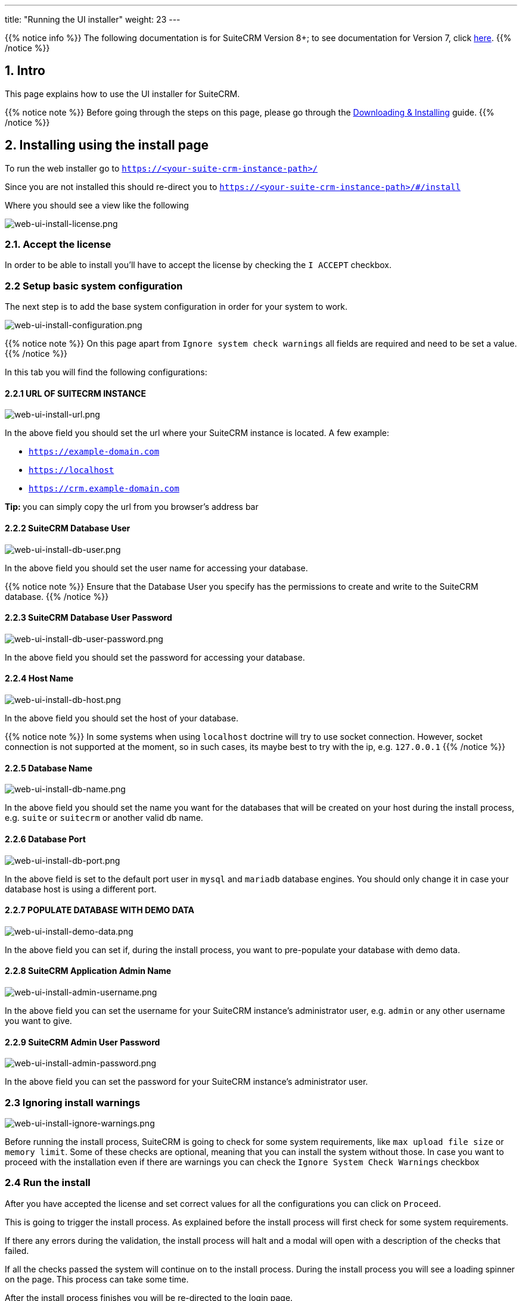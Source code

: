 ---
title: "Running the UI installer"
weight: 23
---

:imagesdir: /images/en/8.x/admin/install-guide

{{% notice info %}}
The following documentation is for SuiteCRM Version 8+; to see documentation for Version 7, click link:../../../../developer/introduction[here].
{{% /notice %}}

== 1. Intro

This page explains how to use the UI installer for SuiteCRM.



{{% notice note %}}
Before going through the steps on this page, please go through the link:../downloading-installing/[Downloading & Installing] guide.
{{% /notice %}}



== 2. Installing using the install page

To run the web installer go to `https://<your-suite-crm-instance-path>/`

Since you are not installed this should re-direct you to `https://<your-suite-crm-instance-path>/#/install`

Where you should see a view like the following

image:web-ui-install-license.png[web-ui-install-license.png]

=== 2.1. Accept the license

In order to be able to install you'll have to accept the license by checking the `I ACCEPT` checkbox.

=== 2.2 Setup basic system configuration

The next step is to add the base system configuration in order for your system to work.

image:web-ui-install-configuration.png[web-ui-install-configuration.png]

{{% notice note %}}
On this page apart from `Ignore system check warnings` all fields are required and need to be set a value.
{{% /notice %}}

In this tab you will find the following configurations:

==== 2.2.1 URL OF SUITECRM INSTANCE

image:web-ui-install-url.png[web-ui-install-url.png]

In the above field you should set the url where your SuiteCRM instance is located. A few example:

* `https://example-domain.com`
* `https://localhost`
* `https://crm.example-domain.com`

**Tip: ** you can simply copy the url from you browser's address bar

==== 2.2.2 SuiteCRM Database User

image:web-ui-install-db-user.png[web-ui-install-db-user.png]

In the above field you should set the user name for accessing your database.

{{% notice note %}}
Ensure that the Database User you specify has the permissions to create and write to the SuiteCRM database.
{{% /notice %}}

==== 2.2.3 SuiteCRM Database User Password

image:web-ui-install-db-user-password.png[web-ui-install-db-user-password.png]

In the above field you should set the password for accessing your database.


==== 2.2.4 Host Name

image:web-ui-install-db-host.png[web-ui-install-db-host.png]

In the above field you should set the host of your database.

{{% notice note %}}
In some systems when using `localhost` doctrine will try to use socket connection. However, socket connection is not supported at the moment, so in such cases, its maybe best to try with the ip, e.g. `127.0.0.1`
{{% /notice %}}

==== 2.2.5 Database Name

image:web-ui-install-db-name.png[web-ui-install-db-name.png]

In the above field you should set the name you want for the databases that will be created on your host during the install process, e.g. `suite` or `suitecrm` or another valid db name.

==== 2.2.6 Database Port

image:web-ui-install-db-port.png[web-ui-install-db-port.png]

In the above field is set to the default port user in `mysql` and `mariadb` database engines. You should only change it in case your database host is using a different port.

==== 2.2.7 POPULATE DATABASE WITH DEMO DATA

image:web-ui-install-demo-data.png[web-ui-install-demo-data.png]

In the above field you can set if, during the install process, you want to pre-populate your database with demo data.

==== 2.2.8 SuiteCRM Application Admin Name

image:web-ui-install-admin-username.png[web-ui-install-admin-username.png]

In the above field you can set the username for your SuiteCRM instance's administrator user, e.g. `admin` or any other username you want to give.

==== 2.2.9 SuiteCRM Admin User Password

image:web-ui-install-admin-password.png[web-ui-install-admin-password.png]

In the above field you can set the password for your SuiteCRM instance's administrator user.

=== 2.3 Ignoring install warnings

image:web-ui-install-ignore-warnings.png[web-ui-install-ignore-warnings.png]

Before running the install process, SuiteCRM is going to check for some system requirements, like `max upload file size` or `memory limit`. Some of these checks are optional, meaning that you can install the system without those.
In case you want to proceed with the installation even if there are warnings you can check the `Ignore System Check Warnings` checkbox

=== 2.4 Run the install

After you have accepted the license and set correct values for all the configurations you can click on `Proceed`.

This is going to trigger the install process.
As explained before the install process will first check for some system requirements.

If there any errors during the validation, the install process will halt and a modal will open with a description of the checks that failed.

If all the checks passed the system will continue on to the install process. During the install process you will see a loading spinner on the page. This process can take some time.

After the install process finishes you will be re-directed to the login page.


=== 2.5 Double-checking configurations

Please double-check that the following configurations are correct

*1* - Legacy config in `public/legacy/config.php`

* `site_url`:
** if you *do not* have your vhost pointing to the `public` dir within your SuiteCRM 8 root folder, you should append `/public` to your current host
*** e.g. if your address is something like `https://your-host/crm/public`,

*2* - `.htaccess` in `public/legacy/.htaccess`

* `RewriteBase`
** If you have your vhost pointing to `legacy` dir within the SuiteCRM 8 root folder. Then the correct value is `RewriteBase /legacy`
** Otherwise, you should prepend the path until the `public` folder.
*** e.g. if your address is something like `https://your-host/crm/public`, then the correct value is `RewriteBase /crm/public/legacy`


=== 2.6  Access the app

Try to login into your instance
